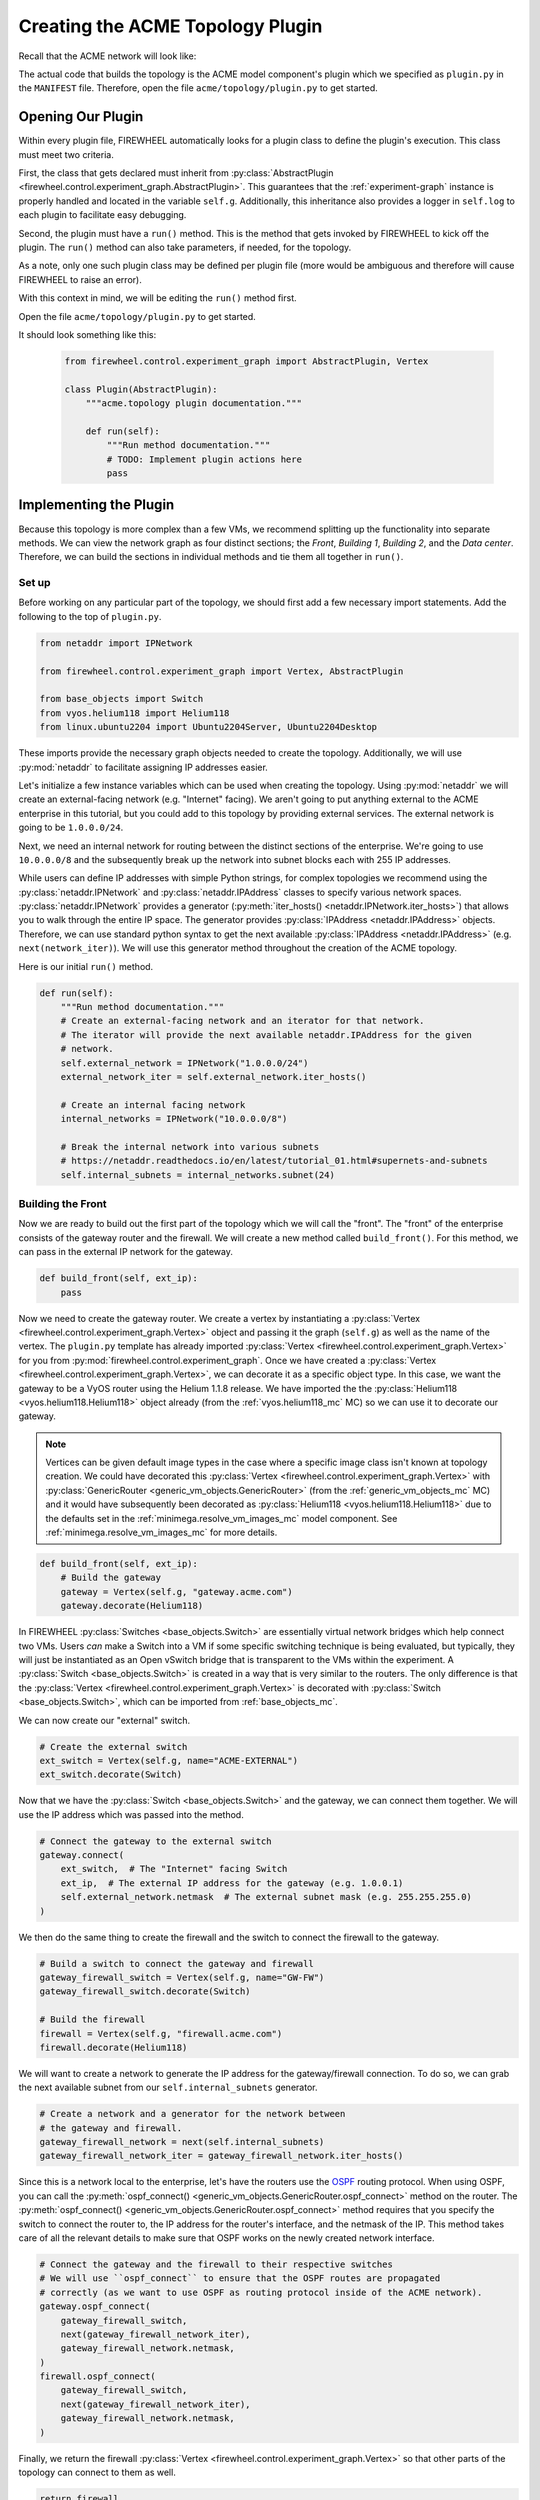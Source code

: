 .. _acme-topology:

*********************************
Creating the ACME Topology Plugin
*********************************

Recall that the ACME network will look like:

.. image:: network_topology.png
   :alt: ACME Network Topology

The actual code that builds the topology is the ACME model component's plugin which we specified as ``plugin.py`` in the ``MANIFEST`` file.
Therefore, open the file ``acme/topology/plugin.py`` to get started.

.. _acme-topo-abstract_plugin:

Opening Our Plugin
==================

Within every plugin file, FIREWHEEL automatically looks for a plugin class to define the plugin's execution.
This class must meet two criteria.

First, the class that gets declared must inherit from :py:class:`AbstractPlugin <firewheel.control.experiment_graph.AbstractPlugin>`.
This guarantees that the :ref:`experiment-graph` instance is properly handled and located in the variable ``self.g``.
Additionally, this inheritance also provides a logger in ``self.log`` to each plugin to facilitate easy debugging.

Second, the plugin must have a ``run()`` method.
This is the method that gets invoked by FIREWHEEL to kick off the plugin.
The ``run()`` method can also take parameters, if needed, for the topology.

As a note, only one such plugin class may be defined per plugin file (more would be ambiguous and therefore will cause FIREWHEEL to raise an error).

With this context in mind, we will be editing the ``run()`` method first.

Open the file ``acme/topology/plugin.py`` to get started.

It should look something like this:

 .. code-block:: python

    from firewheel.control.experiment_graph import AbstractPlugin, Vertex

    class Plugin(AbstractPlugin):
        """acme.topology plugin documentation."""

        def run(self):
            """Run method documentation."""
            # TODO: Implement plugin actions here
            pass


.. _acme-topo-run:

Implementing the Plugin
=======================

Because this topology is more complex than a few VMs, we recommend splitting up the functionality into separate methods.
We can view the network graph as four distinct sections; the *Front*, *Building 1*, *Building 2*, and the *Data center*.
Therefore, we can build the sections in individual methods and tie them all together in ``run()``.

Set up
------
Before working on any particular part of the topology, we should first add a few necessary import statements.
Add the following to the top of ``plugin.py``.

.. code-block:: python

    from netaddr import IPNetwork

    from firewheel.control.experiment_graph import Vertex, AbstractPlugin

    from base_objects import Switch
    from vyos.helium118 import Helium118
    from linux.ubuntu2204 import Ubuntu2204Server, Ubuntu2204Desktop

These imports provide the necessary graph objects needed to create the topology.
Additionally, we will use :py:mod:`netaddr` to facilitate assigning IP addresses easier.

Let's initialize a few instance variables which can be used when creating the topology.
Using :py:mod:`netaddr`  we will create an external-facing network (e.g. "Internet" facing).
We aren't going to put anything external to the ACME enterprise in this tutorial, but you could add to this topology by providing external services.
The external network is going to be ``1.0.0.0/24``.

Next, we need an internal network for routing between the distinct sections of the enterprise.
We're going to use ``10.0.0.0/8`` and the subsequently break up the network into subnet blocks each with 255 IP addresses.

While users can define IP addresses with simple Python strings, for complex topologies we recommend using the :py:class:`netaddr.IPNetwork` and :py:class:`netaddr.IPAddress` classes to specify various network spaces.
:py:class:`netaddr.IPNetwork` provides a generator (:py:meth:`iter_hosts() <netaddr.IPNetwork.iter_hosts>`) that allows you to walk through the entire IP space.
The generator provides :py:class:`IPAddress <netaddr.IPAddress>` objects.
Therefore, we can use standard python syntax to get the next available :py:class:`IPAddress <netaddr.IPAddress>` (e.g. ``next(network_iter)``).
We will use this generator method throughout the creation of the ACME topology.

Here is our initial ``run()`` method.

.. code-block:: python

    def run(self):
        """Run method documentation."""
        # Create an external-facing network and an iterator for that network.
        # The iterator will provide the next available netaddr.IPAddress for the given
        # network.
        self.external_network = IPNetwork("1.0.0.0/24")
        external_network_iter = self.external_network.iter_hosts()

        # Create an internal facing network
        internal_networks = IPNetwork("10.0.0.0/8")

        # Break the internal network into various subnets
        # https://netaddr.readthedocs.io/en/latest/tutorial_01.html#supernets-and-subnets
        self.internal_subnets = internal_networks.subnet(24)

Building the Front
------------------
Now we are ready to build out the first part of the topology which we will call the "front".
The "front" of the enterprise consists of the gateway router and the firewall.
We will create a new method called ``build_front()``.
For this method, we can pass in the external IP network for the gateway.

.. code-block:: python

    def build_front(self, ext_ip):
        pass

Now we need to create the gateway router.
We create a vertex by instantiating a :py:class:`Vertex <firewheel.control.experiment_graph.Vertex>` object and passing it the graph (``self.g``) as well as the name of the vertex.
The ``plugin.py`` template has already imported :py:class:`Vertex <firewheel.control.experiment_graph.Vertex>` for you from :py:mod:`firewheel.control.experiment_graph`.
Once we have created a :py:class:`Vertex <firewheel.control.experiment_graph.Vertex>`, we can decorate it as a specific object type.
In this case, we want the gateway to be a VyOS router using the Helium 1.1.8 release.
We have imported the the :py:class:`Helium118 <vyos.helium118.Helium118>` object already (from the :ref:`vyos.helium118_mc` MC) so we can use it to decorate our gateway.

.. note::
    Vertices can be given default image types in the case where a specific image class isn't known at topology creation.
    We could have decorated this :py:class:`Vertex <firewheel.control.experiment_graph.Vertex>` with :py:class:`GenericRouter <generic_vm_objects.GenericRouter>` (from the :ref:`generic_vm_objects_mc` MC) and it would have subsequently been decorated as :py:class:`Helium118 <vyos.helium118.Helium118>` due to the defaults set in the :ref:`minimega.resolve_vm_images_mc` model component.
    See :ref:`minimega.resolve_vm_images_mc` for more details.


.. code-block:: python

    def build_front(self, ext_ip):
        # Build the gateway
        gateway = Vertex(self.g, "gateway.acme.com")
        gateway.decorate(Helium118)


In FIREWHEEL :py:class:`Switches <base_objects.Switch>` are essentially virtual network bridges which help connect two VMs.
Users *can* make a Switch into a VM if some specific switching technique is being evaluated, but typically, they will just be instantiated as an Open vSwitch bridge that is transparent to the VMs within the experiment.
A :py:class:`Switch <base_objects.Switch>` is created in a way that is very similar to the routers.
The only difference is that the :py:class:`Vertex <firewheel.control.experiment_graph.Vertex>` is decorated with :py:class:`Switch <base_objects.Switch>`, which can be imported from :ref:`base_objects_mc`.

We can now create our "external" switch.

.. code-block:: python

    # Create the external switch
    ext_switch = Vertex(self.g, name="ACME-EXTERNAL")
    ext_switch.decorate(Switch)

Now that we have the :py:class:`Switch <base_objects.Switch>` and the gateway, we can connect them together.
We will use the IP address which was passed into the method.

.. code-block:: python

    # Connect the gateway to the external switch
    gateway.connect(
        ext_switch,  # The "Internet" facing Switch
        ext_ip,  # The external IP address for the gateway (e.g. 1.0.0.1)
        self.external_network.netmask  # The external subnet mask (e.g. 255.255.255.0)
    )


We then do the same thing to create the firewall and the switch to connect the firewall to the gateway.

.. code-block:: python

    # Build a switch to connect the gateway and firewall
    gateway_firewall_switch = Vertex(self.g, name="GW-FW")
    gateway_firewall_switch.decorate(Switch)

    # Build the firewall
    firewall = Vertex(self.g, "firewall.acme.com")
    firewall.decorate(Helium118)

We will want to create a network to generate the IP address for the gateway/firewall connection.
To do so, we can grab the next available subnet from our ``self.internal_subnets`` generator.

.. code-block:: python

    # Create a network and a generator for the network between
    # the gateway and firewall.
    gateway_firewall_network = next(self.internal_subnets)
    gateway_firewall_network_iter = gateway_firewall_network.iter_hosts()

Since this is a network local to the enterprise, let's have the routers use the `OSPF <https://en.wikipedia.org/wiki/Open_Shortest_Path_First>`__ routing protocol.
When using OSPF, you can call the :py:meth:`ospf_connect() <generic_vm_objects.GenericRouter.ospf_connect>` method on the router.
The :py:meth:`ospf_connect() <generic_vm_objects.GenericRouter.ospf_connect>` method requires that you specify the switch to connect the router to, the IP address for the router's interface, and the netmask of the IP.
This method takes care of all the relevant details to make sure that OSPF works on the newly created network interface.

.. code-block:: python

    # Connect the gateway and the firewall to their respective switches
    # We will use ``ospf_connect`` to ensure that the OSPF routes are propagated
    # correctly (as we want to use OSPF as routing protocol inside of the ACME network).
    gateway.ospf_connect(
        gateway_firewall_switch,
        next(gateway_firewall_network_iter),
        gateway_firewall_network.netmask,
    )
    firewall.ospf_connect(
        gateway_firewall_switch,
        next(gateway_firewall_network_iter),
        gateway_firewall_network.netmask,
    )

Finally, we return the firewall :py:class:`Vertex <firewheel.control.experiment_graph.Vertex>` so that other parts of the topology can connect to them as well.

.. code-block:: python

    return firewall

The full ``build_front()`` method is:

.. code-block:: python

    def build_front(self, ext_ip):
        """Build the ACME infrastructure that is Internet-facing.

        This method will create the following topology::

                switch -- gateway -- switch -- firewall
            (ACME-EXTERNAL)         (GW-FW)

        Args:
            ext_ip (netaddr.IPAddress): The external IP address for the gateway
                (e.g. its Internet facing IP address).

        Returns:
            vyos.Helium118: The Firewall object.
        """

        # Build the gateway
        gateway = Vertex(self.g, "gateway.acme.com")
        gateway.decorate(Helium118)

        # Create the external switch
        ext_switch = Vertex(self.g, name="ACME-EXTERNAL")
        ext_switch.decorate(Switch)

        # Connect the gateway to the external switch
        gateway.connect(
            ext_switch,  # The "Internet" facing Switch
            ext_ip,  # The external IP address for the gateway (e.g. 1.0.0.1)
            self.external_network.netmask  # The external subnet mask (e.g. 255.255.255.0)
        )

        # Build a switch to connect the gateway and firewall
        gateway_firewall_switch = Vertex(self.g, name="GW-FW")
        gateway_firewall_switch.decorate(Switch)

        # Build the firewall
        firewall = Vertex(self.g, "firewall.acme.com")
        firewall.decorate(Helium118)

        # Create a network and a generator for the network between
        # the gateway and firewall.
        gateway_firewall_network = next(self.internal_subnets)
        gateway_firewall_network_iter = gateway_firewall_network.iter_hosts()

        # Connect the gateway and the firewall to their respective switches
        # We will use ``ospf_connect`` to ensure that the OSPF routes are propagated
        # correctly (as we want to use OSPF as routing protocol inside of the ACME network).
        gateway.ospf_connect(
            gateway_firewall_switch,
            next(gateway_firewall_network_iter),
            gateway_firewall_network.netmask,
        )
        firewall.ospf_connect(
            gateway_firewall_switch,
            next(gateway_firewall_network_iter),
            gateway_firewall_network.netmask,
        )
        return firewall


Updating ``run()``
------------------
Now that we have a method which will create the first part of our ACME network, we can update our ``run()`` method to call ``build_front()``.
Recall that we needed to pass in the an external IP address.

.. code-block:: python

    def run(self):
        ...
        # Create the gateway and firewall
        firewall = self.build_front(next(external_network_iter))

Now, we can create a new :py:class:`Switch <base_objects.Switch>` and a new subnet which will be used to connect both buildings to the firewall.

.. code-block:: python
    :emphasize-lines: 6-13

    def run(self):
        ...
        # Create the gateway and firewall
        firewall = self.build_front(next(external_network_iter))

        # Create an internal switch
        internal_switch = Vertex(self.g, name="ACME-INTERNAL")
        internal_switch.decorate(Switch)

        # Grab a subnet to use for connections to the internal switch
        internal_switch_network = next(self.internal_subnets)
        # Create a generator for the network
        internal_switch_network_iter = internal_switch_network.iter_hosts()

Once we have set up internal network and Switch, we can connect the firewall to that switch.

.. code-block:: python
    :emphasize-lines: 6-11

    def run(self):
        ...
        # Create a generator for the network
        internal_switch_network_iter = internal_switch_network.iter_hosts()

        # Connect the firewall to the internal switch
        firewall.ospf_connect(
            gateway_firewall_switch,
            next(gateway_firewall_network_iter),
            gateway_firewall_network.netmask,
        )

We are now ready to create a method to create a building.

Implementing ``build_building()``
---------------------------------

With the front done, it's now time to create an ACME building.
Since we want multiple buildings and the buildings themselves are very similar, we can make a single ``build_building()`` method that gets called multiple times from ``run()``.
We will want to pass in several method parameters to ``build_building()``:

* ``name`` - The name of the building (e.g. ``"building1"``).
* ``network`` - The :py:class:`netaddr.IPNetwork` subnet for the particular building. This will be used to connect all hosts within the building.
* ``num_hosts`` - The number of hosts the building should have.

.. code-block:: python

    def build_building(self, name, network, num_hosts=1):
        pass

Every building needs a router in order to connect to the rest of the ACME enterprise.
We use the ``name`` that was provided to the function as the name for the router.
Like the routers that were created in ``build_front()``, we decorate the :py:class:`Vertex <firewheel.control.experiment_graph.Vertex>` as a :py:class:`Helium118 <vyos.helium118.Helium118>` router.

.. code-block:: python

    def build_building(self, name, network, num_hosts=1):
        """Create the building router and hosts.

        This is a single router with all of the hosts.
        Assuming that the building is called "building1" the topology will look like::

                switch ---- building1 ----- switch ------ hosts
            (ACME-INTERNAL)           (building1-switch)

        Args:
            name (str): The name of the building.
            network (netaddr.IPNetwork): The subnet for the building.
            num_hosts (int): The number of hosts the building should have.

        Returns:
            vyos.Helium118: The building router.
        """

        # Create the VyOS router which will connect the building to the ACME network.
        building = Vertex(self.g, name=f"{name}.acme.com")
        building.decorate(Helium118)

Now, we can create a new :py:class:`Switch <base_objects.Switch>` and a new :py:class:`IPAddress <netaddr.IPAddress>` generator which will be used to connect the building router to all building hosts.

.. code-block:: python

        # Create the building-specific switch
        building_sw = Vertex(self.g, name=f"{name}-switch")
        building_sw.decorate(Switch)

        # Create a generator for the building's network
        building_network_iter = network.iter_hosts()


We can now connect the building router to the building :py:class:`Switch <base_objects.Switch>`.
In this case, because none of the hosts use OSPF to communicate, we can directly connect the router to the switch using the :py:meth:`connect() <base_objects.VMEndpoint.connect>` (rather than using :py:meth:`ospf_connect() <generic_vm_objects.GenericRouter.ospf_connect>`).
However, because the ACME internal network uses OSPF to communicate, we will want to ensure that the building can be discovered by the rest of the ACME network.
Therefore, we use the :py:meth:`redistribute_ospf_connected() <generic_vm_objects.GenericRouter.redistribute_ospf_connected>` method to redistribute (i.e., advertise) networks that it is directly connected to (i.e., the building's network).
This will make the hosts routable (and discoverable) throughout the rest of the ACME enterprise.

.. code-block:: python

    # Create the building-specific switch
    building_sw = Vertex(self.g, name=f"{name}-switch")
    building_sw.decorate(Switch)

    # Create a generator for the building's network
    building_network_iter = network.iter_hosts()

    # Connect the building to the building Switch
    building.connect(building_sw, next(building_network_iter), network.netmask)

    # This redistributes routes for directly connected subnets to OSPF peers.
    # That is, enables these peers to be discoverable by the rest of the OSPF
    # routing infrastructure.
    building.redistribute_ospf_connected()


The building has a parameter which defines the number of end hosts that require access to the enterprise network (i.e. ``num_hosts``).
We can use a loop to create the requisite number of hosts.
In this case, we want to decorate our vertices with :py:class:`Ubuntu2204Desktop <linux.ubuntu2204.Ubuntu2204Desktop>`, which we imported from the :ref:`linux.ubuntu2204_mc`.
Once each host is created, we can add it to the building :py:class:`Switch <base_objects.Switch>`.

.. code-block:: python

        # Create the correct number of hosts
        for i in range(num_hosts):
            # Create a new host which is a Ubuntu Desktop
            host = Vertex(
                self.g,
                name=f"{name}-host-{i}.acme.com",  # e.g. "building1-host-1.acme.com"
            )
            host.decorate(Ubuntu2204Desktop)

            # Connect the host to the building's switch
            host.connect(
                building_sw,  # The building switch
                next(building_network_iter),  # The next available building IP address
                network.netmask,  # The building's subnet mask
            )

Now that all the hosts are connected we can return the building router to connect it to the ``ACME-INTERNAL`` :py:class:`Switch <base_objects.Switch>`.

.. code-block:: python

        return building

The full ``build_front()`` method is:

.. code-block:: python

    def build_building(self, name, network, num_hosts=1):
        """Create the building router and hosts.

        This is a single router with all of the hosts.
        Assuming that the building is called "building1" the topology will look like::

                switch ---- building1 ----- switch ------ hosts
            (ACME-INTERNAL)           (building1-switch)

        Args:
            name (str): The name of the building.
            network (netaddr.IPNetwork): The subnet for the building.
            num_hosts (int): The number of hosts the building should have.

        Returns:
            vyos.Helium118: The building router.
        """

        # Create the VyOS router which will connect the building to the ACME network.
        building = Vertex(self.g, name=f"{name}.acme.com")
        building.decorate(Helium118)

        # Create the building-specific switch
        building_sw = Vertex(self.g, name=f"{name}-switch")
        building_sw.decorate(Switch)

        # Create a generator for the building's network
        building_network_iter = network.iter_hosts()

        # Connect the building to the building Switch
        building.connect(building_sw, next(building_network_iter), network.netmask)

        # This redistribute routes for directly connected subnets to OSPF peers.
        # That is, enables these peers to be discoverable by the rest of the OSPF
        # routing infrastructure.
        building.redistribute_ospf_connected()

        # Create the correct number of hosts
        for i in range(num_hosts):
            # Create a new host which is a Ubuntu Desktop
            host = Vertex(
                self.g,
                name=f"{name}-host-{i}.acme.com",  # e.g. "building1-host-1.acme.com"
            )
            host.decorate(Ubuntu2204Desktop)

            # Connect the host to the building's switch
            host.connect(
                building_sw,  # The building switch
                next(building_network_iter),  # The next available building IP address
                network.netmask,  # The building's subnet mask
            )

        return building

Adding buildings to ``run()``
-----------------------------
Recall that we had just connected the firewall to the internal switch in the ``run()`` method.

.. code-block:: python

    def run(self):
        ...
        # Connect the Firewall to the internal switch
        firewall.ospf_connect(
            internal_switch,
            next(internal_switch_network_iter),
            internal_switch_network.netmask,
        )

We already have all the pieces in place to create our two buildings and connect them to the same internal switch.

.. code-block:: python

    def run(self):
        ...
       building_1 = self.build_building(
            "building1",  # The name of the building
            next(self.internal_subnets),  # The building network
            num_hosts=3,  # The number of hosts for the building
        )

        # Connect the first building router to the internal switch.
        building_1.ospf_connect(
            internal_switch,
            next(internal_switch_network_iter),
            internal_switch_network.netmask,
        )

        # Create our second building
        building_2 = self.build_building(
            "building2",  # The name of the building
            next(self.internal_subnets),  # The building network
            num_hosts=3,  # The number of hosts for the building
        )

        # Connect the second building router to the internal switch.
        building_2.ospf_connect(
            internal_switch,
            next(internal_switch_network_iter),
            internal_switch_network.netmask,
        )


Now that our buildings are ready, we can begin constructing the data center.
This will also be a separate method.

Implementing ``build_datacenter()``
-----------------------------------

The data center hosts the servers for our fictional ACME enterprise.
The slight difference for this method is that the data center is housed in Building 2 and therefore uses the Building 2 router to connect into the rest of the internal network.
This is set by passing in the Building 2 router as the first parameter of the ``build_datacenter()`` method.
Additionally, the data center will need two different networks, one for connecting the DC to the building and a second for connecting the DC to its various servers.

.. code-block:: python

    def build_datacenter(self, building, uplink_network, dc_network):
        pass

The ``build_datacenter()`` method will look similar to creating a building.
We will create a DC :py:class:`Vertex <firewheel.control.experiment_graph.Vertex>` and decorate it as a a :py:class:`Helium118 <vyos.helium118.Helium118>` router.
We will then create a :py:class:`Switch <base_objects.Switch>` and an :py:class:`IPAddress <netaddr.IPAddress>` generator from the ``uplink_network`` and connect the DC router and the building router to the switch using the :py:meth:`ospf_connect() <generic_vm_objects.GenericRouter.ospf_connect>` method.
Next, we will create the internal DC switch and a :py:func:`for loop <for>` to create all of our servers.
In this case, the servers will be decorated as a :py:class:`Ubuntu2204Server <linux.ubuntu2204.Ubuntu2204Server>` (rather than a :py:class:`Ubuntu2204Desktop <linux.ubuntu2204.Ubuntu2204Desktop>`).

The full method looks like:

.. code-block:: python

    def build_datacenter(self, building, uplink_network, dc_network):
        """Create the data center.

        This is a single router with all of the servers::

           building2 ------ switch ------ datacenter ------ switch ------ servers
                     (building2-DC-switch)                (DC-switch)

        Args:
            building (vyos.Helium118): The Building router which contains the data center.
            uplink_network (netaddr.IPNetwork): The network to connect the DC to the building.
            dc_network (netaddr.IPNetwork): The network for the data center.
        """
        # Create a switch to connect the DC with the building
        building_dc_sw = Vertex(self.g, name=f"{building.name}-DC-switch")
        building_dc_sw.decorate(Switch)

        # Create the datacenter router
        datacenter = Vertex(self.g, name="datacenter.acme.com")
        datacenter.decorate(Helium118)

        # Create a generator for the building's network
        uplink_network_iter = uplink_network.iter_hosts()

        # Connect the building to the building-DC-switch
        building.ospf_connect(
            building_dc_sw, next(uplink_network_iter), uplink_network.netmask
        )

        # Connect the datacenter to the building-DC-switch
        datacenter.ospf_connect(
            building_dc_sw, next(uplink_network_iter), uplink_network.netmask
        )

        # Make the datacenter internal switch and connect
        datacenter_sw = Vertex(self.g, name="DC-switch")
        datacenter_sw.decorate(Switch)

        # Create a generator for the DC's network
        dc_network_iter = dc_network.iter_hosts()

        # Connect the DC to the internal switch
        datacenter.connect(datacenter_sw, next(dc_network_iter), dc_network.netmask)

        # This redistribute routes for directly connected subnets to OSPF peers.
        # That is, enables these peers to be discoverable by the rest of the OSPF
        # routing infrastructure.
        datacenter.redistribute_ospf_connected()

        # Make servers
        for i in range(3):
            # Create a new Ubuntu server and add connect it to the DC network switch
            server = Vertex(self.g, name=f"datacenter-{i}.acme.com")
            server.decorate(Ubuntu2204Server)
            server.connect(datacenter_sw, next(dc_network_iter), dc_network.netmask)


Calling ``build_datacenter()``
------------------------------

Lastly, we need to call the ``build_datacenter()`` from our run function.
You can simply add the following lines to the bottom of ``run()``.

.. code-block:: python

        # Build our data center
        self.build_datacenter(
            building_2,  # The building Vertex
            next(
                self.internal_subnets
            ),  # Add a network to connect the DC to the building
            next(self.internal_subnets),  # Add a network which is internal to the DC
        )

Here is what the full ``run()`` function should look like:

 .. code-block:: python

    def run(self):
        """Run method documentation."""
        # Create an external-facing network and an iterator for that network.
        # The iterator will provide the next available netaddr.IPAddress for the given
        # network.
        self.external_network = IPNetwork("1.0.0.0/24")
        external_network_iter = self.external_network.iter_hosts()

        # Create an internal facing network
        internal_networks = IPNetwork("10.0.0.0/8")

        # Break the internal network into various subnets
        # https://netaddr.readthedocs.io/en/latest/tutorial_01.html#supernets-and-subnets
        self.internal_subnets = internal_networks.subnet(24)

        # Create the gateway and firewall
        firewall = self.build_front(next(external_network_iter))

        # Create an internal switch
        internal_switch = Vertex(self.g, name="ACME-INTERNAL")
        internal_switch.decorate(Switch)

        # Grab a subnet to use for connections to the internal switch
        internal_switch_network = next(self.internal_subnets)
        # Create a generator for the network
        internal_switch_network_iter = internal_switch_network.iter_hosts()

        # Connect the Firewall to the internal switch
        firewall.ospf_connect(
            internal_switch,
            next(internal_switch_network_iter),
            internal_switch_network.netmask,
        )

        # Create our first building
        building_1 = self.build_building(
            "building1",  # The name of the building
            next(self.internal_subnets),  # The building network
            num_hosts=3,  # The number of hosts for the building
        )

        # Connect the first building router to the internal switch.
        building_1.ospf_connect(
            internal_switch,
            next(internal_switch_network_iter),
            internal_switch_network.netmask,
        )

        # Create our second building
        building_2 = self.build_building(
            "building2",  # The name of the building
            next(self.internal_subnets),  # The building network
            num_hosts=3,  # The number of hosts for the building
        )

        # Connect the second building router to the internal switch.
        building_2.ospf_connect(
            internal_switch,
            next(internal_switch_network_iter),
            internal_switch_network.netmask,
        )

        # Build our data center
        self.build_datacenter(
            building_2,  # The building Vertex
            next(
                self.internal_subnets
            ),  # Add a network to connect the DC to the building
            next(self.internal_subnets),  # Add a network which is internal to the DC
        )



Putting it All Together
-----------------------

At this point, you can save your file and close the editor.
It is now time to verify that your topology works as expected.

For reference, the full ``plugin.py`` file should look something like this:

.. code-block:: python

    from netaddr import IPNetwork

    from firewheel.control.experiment_graph import Vertex, AbstractPlugin

    from base_objects import Switch
    from vyos.helium118 import Helium118
    from linux.ubuntu2204 import Ubuntu2204Server, Ubuntu2204Desktop


    class Plugin(AbstractPlugin):
        """acme.topology plugin documentation."""

        def run(self):
            """Run method documentation."""
            # Create an external-facing network and an iterator for that network.
            # The iterator will provide the next available netaddr.IPAddress for the given
            # network.
            self.external_network = IPNetwork("1.0.0.0/24")
            external_network_iter = self.external_network.iter_hosts()

            # Create an internal facing network
            internal_networks = IPNetwork("10.0.0.0/8")

            # Break the internal network into various subnets
            # https://netaddr.readthedocs.io/en/latest/tutorial_01.html#supernets-and-subnets
            self.internal_subnets = internal_networks.subnet(24)

            # Create the gateway and firewall
            firewall = self.build_front(next(external_network_iter))

            # Create an internal switch
            internal_switch = Vertex(self.g, name="ACME-INTERNAL")
            internal_switch.decorate(Switch)

            # Grab a subnet to use for connections to the internal switch
            internal_switch_network = next(self.internal_subnets)
            # Create a generator for the network
            internal_switch_network_iter = internal_switch_network.iter_hosts()

            # Connect the Firewall to the internal switch
            firewall.ospf_connect(
                internal_switch,
                next(internal_switch_network_iter),
                internal_switch_network.netmask,
            )

            # Create our first building
            building_1 = self.build_building(
                "building1",  # The name of the building
                next(self.internal_subnets),  # The building network
                num_hosts=3,  # The number of hosts for the building
            )

            # Connect the first building router to the internal switch.
            building_1.ospf_connect(
                internal_switch,
                next(internal_switch_network_iter),
                internal_switch_network.netmask,
            )

            # Create our second building
            building_2 = self.build_building(
                "building2",  # The name of the building
                next(self.internal_subnets),  # The building network
                num_hosts=3,  # The number of hosts for the building
            )

            # Connect the second building router to the internal switch.
            building_2.ospf_connect(
                internal_switch,
                next(internal_switch_network_iter),
                internal_switch_network.netmask,
            )

            # Build our data center
            self.build_datacenter(
                building_2,  # The building Vertex
                next(
                    self.internal_subnets
                ),  # Add a network to connect the DC to the building
                next(self.internal_subnets),  # Add a network which is internal to the DC
            )

        def build_front(self, ext_ip):
            """Build the ACME infrastructure that is Internet-facing.

            This method will create the following topology::

                    switch -- gateway -- switch -- firewall
                (ACME-EXTERNAL)         (GW-FW)

            Args:
                ext_ip (netaddr.IPAddress): The external IP address for the gateway
                    (e.g. its Internet facing IP address).

            Returns:
                vyos.Helium118: The Firewall object.
            """

            # Build the gateway
            gateway = Vertex(self.g, "gateway.acme.com")
            gateway.decorate(Helium118)

            # Create the external switch
            ext_switch = Vertex(self.g, name="ACME-EXTERNAL")
            ext_switch.decorate(Switch)

            # Connect the gateway to the external switch
            gateway.connect(
                ext_switch,  # The "Internet" facing Switch
                ext_ip,  # The external IP address for the gateway (e.g. 1.0.0.1)
                self.external_network.netmask,  # The external subnet mask (e.g. 255.255.255.0)
            )

            # Build a switch to connect the gateway and firewall
            gateway_firewall_switch = Vertex(self.g, name="GW-FW")
            gateway_firewall_switch.decorate(Switch)

            # Build the firewall
            firewall = Vertex(self.g, "firewall.acme.com")
            firewall.decorate(Helium118)

            # Create a network and a generator for the network between
            # the gateway and firewall.
            gateway_firewall_network = next(self.internal_subnets)
            gateway_firewall_network_iter = gateway_firewall_network.iter_hosts()

            # Connect the gateway and the firewall to their respective switches
            # We will use ``ospf_connect`` to ensure that the OSPF routes are propagated
            # correctly (as we want to use OSPF as routing protocol inside of the ACME network).
            gateway.ospf_connect(
                gateway_firewall_switch,
                next(gateway_firewall_network_iter),
                gateway_firewall_network.netmask,
            )
            firewall.ospf_connect(
                gateway_firewall_switch,
                next(gateway_firewall_network_iter),
                gateway_firewall_network.netmask,
            )
            return firewall

        def build_building(self, name, network, num_hosts=1):
            """Create the building router and hosts.

            This is a single router with all of the hosts.
            Assuming that the building is called "building1" the topology will look like::

                    switch ---- building1 ----- switch ------ hosts
                (ACME-INTERNAL)           (building1-switch)

            Args:
                name (str): The name of the building.
                network (netaddr.IPNetwork): The subnet for the building.
                num_hosts (int): The number of hosts the building should have.

            Returns:
                vyos.Helium118: The building router.
            """

            # Create the VyOS router which will connect the building to the ACME network.
            building = Vertex(self.g, name=f"{name}.acme.com")
            building.decorate(Helium118)

            # Create the building-specific switch
            building_sw = Vertex(self.g, name=f"{name}-switch")
            building_sw.decorate(Switch)

            # Create a generator for the building's network
            building_network_iter = network.iter_hosts()

            # Connect the building to the building Switch
            building.connect(building_sw, next(building_network_iter), network.netmask)

            # This redistribute routes for directly connected subnets to OSPF peers.
            # That is, enables these peers to be discoverable by the rest of the OSPF
            # routing infrastructure.
            building.redistribute_ospf_connected()

            # Create the correct number of hosts
            for i in range(num_hosts):
                # Create a new host which is a Ubuntu Desktop
                host = Vertex(
                    self.g,
                    name=f"{name}-host-{i}.acme.com",  # e.g. "building1-host-1.acme.com"
                )
                host.decorate(Ubuntu2204Desktop)

                # Connect the host to the building's switch
                host.connect(
                    building_sw,  # The building switch
                    next(building_network_iter),  # The next available building IP address
                    network.netmask,  # The building's subnet mask
                )

            return building

        def build_datacenter(self, building, uplink_network, dc_network):
            """Create the data center.

            This is a single router with all of the servers::

            building2 ------ switch ------ datacenter ------ switch ------ servers
                        (building2-DC-switch)                (DC-switch)

            Args:
                building (vyos.Helium118): The Building router which contains the data center.
                uplink_network (netaddr.IPNetwork): The network to connect the DC to the building.
                dc_network (netaddr.IPNetwork): The network for the data center.
            """
            # Create a switch to connect the DC with the building
            building_dc_sw = Vertex(self.g, name=f"{building.name}-DC-switch")
            building_dc_sw.decorate(Switch)

            # Create the datacenter router
            datacenter = Vertex(self.g, name="datacenter.acme.com")
            datacenter.decorate(Helium118)

            # Create a generator for the building's network
            uplink_network_iter = uplink_network.iter_hosts()

            # Connect the building to the building-DC-switch
            building.ospf_connect(
                building_dc_sw, next(uplink_network_iter), uplink_network.netmask
            )

            # Connect the datacenter to the building-DC-switch
            datacenter.ospf_connect(
                building_dc_sw, next(uplink_network_iter), uplink_network.netmask
            )

            # Make the datacenter internal switch and connect
            datacenter_sw = Vertex(self.g, name="DC-switch")
            datacenter_sw.decorate(Switch)

            # Create a generator for the DC's network
            dc_network_iter = dc_network.iter_hosts()

            # Connect the DC to the internal switch
            datacenter.connect(datacenter_sw, next(dc_network_iter), dc_network.netmask)

            # This redistribute routes for directly connected subnets to OSPF peers.
            # That is, enables these peers to be discoverable by the rest of the OSPF
            # routing infrastructure.
            datacenter.redistribute_ospf_connected()

            # Make servers
            for i in range(3):
                # Create a new Ubuntu server and add connect it to the DC network switch
                server = Vertex(self.g, name=f"datacenter-{i}.acme.com")
                server.decorate(Ubuntu2204Server)
                server.connect(datacenter_sw, next(dc_network_iter), dc_network.netmask)
